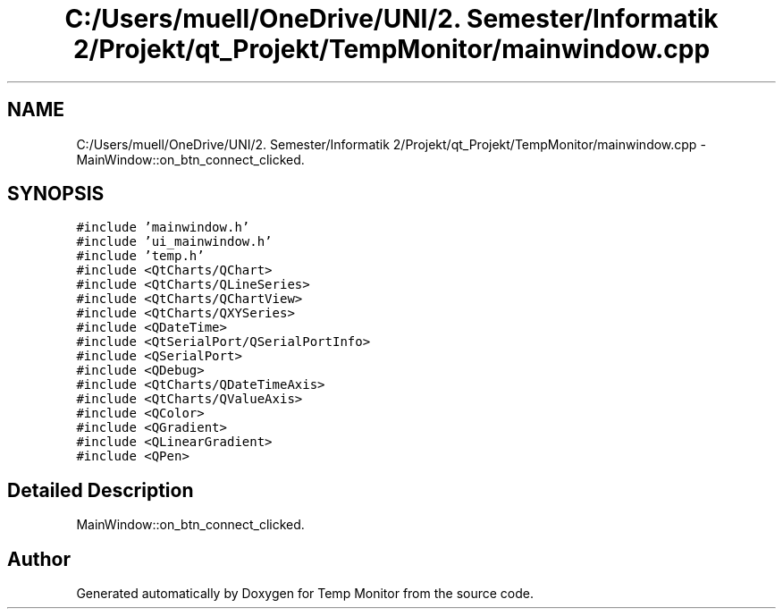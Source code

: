 .TH "C:/Users/muell/OneDrive/UNI/2. Semester/Informatik 2/Projekt/qt_Projekt/TempMonitor/mainwindow.cpp" 3 "Mon Jul 4 2016" "Temp Monitor" \" -*- nroff -*-
.ad l
.nh
.SH NAME
C:/Users/muell/OneDrive/UNI/2. Semester/Informatik 2/Projekt/qt_Projekt/TempMonitor/mainwindow.cpp \- MainWindow::on_btn_connect_clicked\&.  

.SH SYNOPSIS
.br
.PP
\fC#include 'mainwindow\&.h'\fP
.br
\fC#include 'ui_mainwindow\&.h'\fP
.br
\fC#include 'temp\&.h'\fP
.br
\fC#include <QtCharts/QChart>\fP
.br
\fC#include <QtCharts/QLineSeries>\fP
.br
\fC#include <QtCharts/QChartView>\fP
.br
\fC#include <QtCharts/QXYSeries>\fP
.br
\fC#include <QDateTime>\fP
.br
\fC#include <QtSerialPort/QSerialPortInfo>\fP
.br
\fC#include <QSerialPort>\fP
.br
\fC#include <QDebug>\fP
.br
\fC#include <QtCharts/QDateTimeAxis>\fP
.br
\fC#include <QtCharts/QValueAxis>\fP
.br
\fC#include <QColor>\fP
.br
\fC#include <QGradient>\fP
.br
\fC#include <QLinearGradient>\fP
.br
\fC#include <QPen>\fP
.br

.SH "Detailed Description"
.PP 
MainWindow::on_btn_connect_clicked\&. 


.SH "Author"
.PP 
Generated automatically by Doxygen for Temp Monitor from the source code\&.
